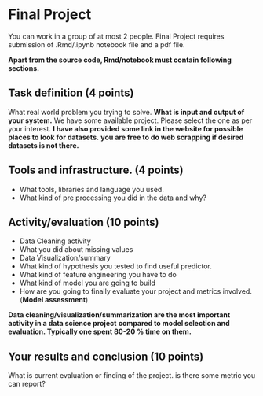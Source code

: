 * Final Project

You can work in a group of at most 2 people.
Final Project requires submission of  .Rmd/.ipynb notebook  file  and a pdf file.

*Apart from the source code, Rmd/notebook must contain following sections.*


** Task definition (4 points) 
What real world problem you trying to solve. *What is input and output of your system.*
We have some available project. Please select the one as per your interest.
*I have also provided some link in the website for possible places to look for datasets.*
*you are free to do web scrapping if desired datasets is not there.*

** Tools and infrastructure. (4 points) 
- What tools, libraries and language you used.
- What kind of pre processing you did in the data and why?

** Activity/evaluation (10 points) 
- Data Cleaning activity
- What you did about missing values
- Data Visualization/summary
- What kind of hypothesis you tested to find useful predictor.
- What kind of feature engineering you have to do
- What kind of model you are going to build
- How are you going to finally evaluate your project and metrics involved.(*Model assessment*)

*Data cleaning/visualization/summarization are the most important activity in a  data science project*
*compared to model selection and evaluation. Typically one spent 80-20 % time on them.*
** Your results and conclusion (10 points) 
  What is current evaluation or finding of the project. is there some metric you can report?
 






